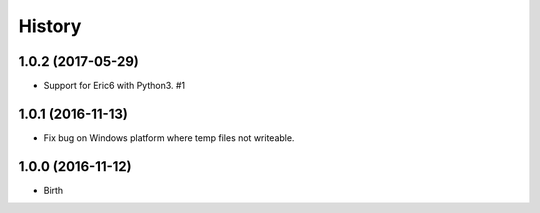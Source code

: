 
History
-------


1.0.2 (2017-05-29)
++++++++++++++++++

- Support for Eric6 with Python3. #1


1.0.1 (2016-11-13)
++++++++++++++++++

- Fix bug on Windows platform where temp files not writeable.


1.0.0 (2016-11-12)
++++++++++++++++++

- Birth

